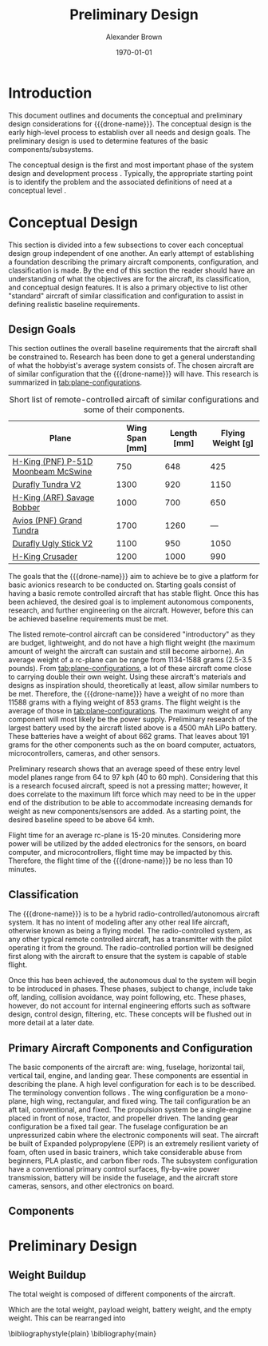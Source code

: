 #+TITLE: Preliminary Design
#+AUTHOR: Alexander Brown
#+DATE: \today

# Org LaTeX options
#+OPTIONS: tex:t
#+LATEX_CLASS: article

#+latex_header: \usepackage{amsfonts}                       % Cool math fonts
#+latex_header: \setlength\parindent{0pt}                   % No indent for paragraphs

#+latex_header: \newcommand{\shall}{\textbf{shall }}

# More document configuration
#+begin_export latex
\parskip 3mm                                % Set the vetical space between paragraphs
\let\ref\autoref                            % Redifine `\ref` as `\autoref` because lazy
#+end_export

#+MACRO: drone-name pigeon

* Introduction
This document outlines and documents the conceptual and preliminary design considerations for {{{drone-name}}}. The
conceptual design is the early high-level process to establish over all needs and design goals. The preliminary design
is used to determine features of the basic components/subsystems.

The conceptual design is the first and most important phase of the system design and development process
\cite{Sadraey2012}. Typically, the appropriate starting point is to identify the problem and the associated definitions
of need at a conceptual level \cite{Sadraey2012}.

# TODO: Add description of preliminary design

* Conceptual Design
This section is divided into a few subsections to cover each conceptual design group independent of one another. An
early attempt of establishing a foundation describing the primary aircraft components, configuration, and classification
is made. By the end of this section the reader should have an understanding of what the objectives are for the aircraft,
its classification, and conceptual design features. It is also a primary objective to list other "standard" aircraft of
similar classification and configuration to assist in defining realistic baseline requirements.

** Design Goals
This section outlines the overall baseline requirements that the aircraft shall be constrained to. Research has been
done to get a general understanding of what the hobbyist's average system consists of. The chosen aircraft are of
similar configuration that the {{{drone-name}}} will have. This research is summarized in [[tab:plane-configurations]].

#+name: tab:plane-configurations
#+caption: Short list of remote-controlled aircaft of similar configurations and some of their components.
| Plane                               | Wing Span [mm] | Length [mm] | Flying Weight [g] |
|-------------------------------------+----------------+-------------+-------------------|
| [[https://hobbyking.com/en_us/h-king-pnf-p-51d-moonbeam-mcswine-750mm-30-v2-w-6-axis-orx-flight-stabilizer.html?queryID=6755489efab56786c964adbceb266cb9&objectID=83294&indexName=hbk_live_products_analytics][H-King (PNF) P-51D Moonbeam McSwine]] |            750 |         648 |               425 |
| [[https://hobbyking.com/en_us/durafly-tundra-v2-pnf-green-silver-1300mm-51-sports-model-w-flaps.html?queryID=b8bcec7184e0a06c7e6227775b97f6f2&objectID=84149&indexName=hbk_live_products_analytics][Durafly Tundra V2]]                   |           1300 |         920 |              1150 |
| [[https://hobbyking.com/en_us/h-king-arf-savage-bobber-compact-stol-airplane-1000mm.html?queryID=b8bcec7184e0a06c7e6227775b97f6f2&objectID=86688&indexName=hbk_live_products_analytics][H-King (ARF) Savage Bobber]]          |           1000 |         700 |               650 |
| [[https://hobbyking.com/en_us/avios-pnf-grand-tundra-plus-sports-model-green-gold-epo-1700mm-67.html?queryID=b8bcec7184e0a06c7e6227775b97f6f2&objectID=84263&indexName=hbk_live_products_analytics][Avios (PNF) Grand Tundra]]            |           1700 |        1260 |               --- |
| [[https://hobbyking.com/en_us/duraflytm-ugly-stick-v2-electric-sports-model-epo-1100mm-blue-pnf.html?queryID=b8bcec7184e0a06c7e6227775b97f6f2&objectID=85586&indexName=hbk_live_products_analytics][Durafly Ugly Stick V2]]               |           1100 |         950 |              1050 |
| [[https://hobbyking.com/en_us/h-king-crusader-arf-30e-1200mm-47-3-stick.html?queryID=b8bcec7184e0a06c7e6227775b97f6f2&objectID=76175&indexName=hbk_live_products_analytics][H-King Crusader]]                     |           1200 |        1000 |               990 |
|-------------------------------------+----------------+-------------+-------------------|

The goals that the {{{drone-name}}} aim to achieve \shall be to give a platform for basic avionics research to be
conducted on. Starting goals consist of having a basic remote controlled aircraft that has stable flight. Once this has
been achieved, the desired goal is to implement autonomous components, research, and further engineering on the
aircraft. However, before this can be achieved baseline requirements must be met.

The listed remote-control aircraft can be considered "introductory" as they are budget, lightweight, and do not have a
high flight weight (the maximum amount of weight the aircraft can sustain and still become airborne). An average weight
of a rc-plane can be range from 1134-1588 grams (2.5-3.5 pounds). From [[tab:plane-configurations]], a lot of these aircraft
come close to carrying double their own weight. Using these aircraft's materials and designs as inspiration should,
theoretically at least, allow similar numbers to be met. Therefore, the {{{drone-name}}} \shall have a weight of no more
than 11588 grams with a flying weight of 853 grams. The flight weight is the average of those in
[[tab:plane-configurations]]. The maximum weight of any component will most likely be the power supply. Preliminary research
of the largest battery used by the aircraft listed above is a 4500 mAh LiPo battery. These batteries have a weight of
about 662 grams. That leaves about 191 grams for the other components such as the on board computer, actuators,
microcontrollers, cameras, and other sensors.

Preliminary research shows that an average speed of these entry level model planes range from 64 to 97 kph (40 to 60
mph). Considering that this is a research focused aircraft, speed is not a pressing matter; however, it does correlate
to the maximum lift force which may need to be in the upper end of the distribution to be able to accommodate increasing
demands for weight as new components/sensors are added. As a starting point, the desired baseline speed \shall to be
above 64 kmh.

Flight time for an average rc-plane is 15-20 minutes. Considering more power will be utilized by the added electronics
for the sensors, on board computer, and microcontrollers, flight time may be impacted by this. Therefore, the flight
time of the {{{drone-name}}} \shall be no less than 10 minutes.

** Classification
The {{{drone-name}}} is to be a hybrid radio-controlled/autonomous aircraft system. It has no intent of modeling after
any other real life aircraft, otherwise known as being a flying model. The radio-controlled system, as any other typical
remote controlled aircraft, has a transmitter with the pilot operating it from the ground. The radio-controlled portion
will be designed first along with the aircraft to ensure that the system is capable of stable flight.

Once this has been achieved, the autonomous dual to the system will begin to be introduced in phases. These phases,
subject to change, include take off, landing, collision avoidance, way point following, etc. These phases, however, do
not account for internal engineering efforts such as software design, control design, filtering, etc. These concepts
will be flushed out in more detail at a later date.

** Primary Aircraft Components and Configuration
The basic components of the aircraft are: wing, fuselage, horizontal tail, vertical tail, engine, and landing gear.
These components are essential in describing the plane. A high level configuration for each is to be described. The
terminology convention follows \cite{Sadraey2012}. The wing configuration \shall be a mono-plane, high wing, rectangular,
and fixed wing. The tail configuration \shall be an aft tail, conventional, and fixed. The propulsion system \shall be a
single-engine placed in front of nose, tractor, and propeller driven. The landing gear configuration \shall be a fixed
tail gear. The fuselage configuration \shall be an unpressurized cabin where the electronic components will seat. The
aircraft \shall be built of Expanded polypropylene (EPP) is an extremely resilient variety of foam, often used in basic
trainers, which take considerable abuse from beginners, PLA plastic, and carbon fiber rods. The subsystem configuration
\shall have a conventional primary control surfaces, fly-by-wire power transmission, battery will be inside the
fuselage, and the aircraft \shall store cameras, sensors, and other electronics on board.

** Components

* Preliminary Design
** Weight Buildup
The total weight is composed of different components of the aircraft.

#+begin_export latex
\begin{equation}
  W_{TO} = W_{PL} + W_A + W_B + W_E
\end{equation}
#+end_export

Which are the total weight, payload weight, battery weight, and the empty weight. This can be rearranged into

#+begin_export latex
\begin{equation}
  W_{TO} = \frac{W_{PL} + W_A}{1 - \frac{W_B}{W_{TO}} - \frac{W_E}{W_{TO}}}
\end{equation}
#+end_export


\bibliographystyle{plain}
\bibliography{main}
